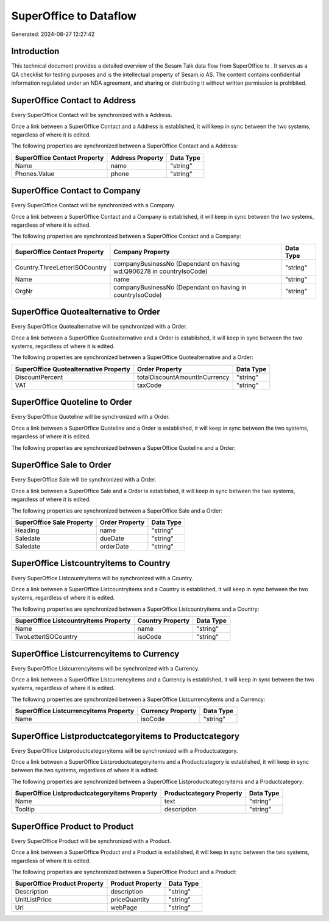 ========================
SuperOffice to  Dataflow
========================

Generated: 2024-08-27 12:27:42

Introduction
------------

This technical document provides a detailed overview of the Sesam Talk data flow from SuperOffice to . It serves as a QA checklist for testing purposes and is the intellectual property of Sesam.io AS. The content contains confidential information regulated under an NDA agreement, and sharing or distributing it without written permission is prohibited.

SuperOffice Contact to  Address
-------------------------------
Every SuperOffice Contact will be synchronized with a  Address.

Once a link between a SuperOffice Contact and a  Address is established, it will keep in sync between the two systems, regardless of where it is edited.

The following properties are synchronized between a SuperOffice Contact and a  Address:

.. list-table::
   :header-rows: 1

   * - SuperOffice Contact Property
     -  Address Property
     -  Data Type
   * - Name
     - name
     - "string"
   * - Phones.Value
     - phone
     - "string"


SuperOffice Contact to  Company
-------------------------------
Every SuperOffice Contact will be synchronized with a  Company.

Once a link between a SuperOffice Contact and a  Company is established, it will keep in sync between the two systems, regardless of where it is edited.

The following properties are synchronized between a SuperOffice Contact and a  Company:

.. list-table::
   :header-rows: 1

   * - SuperOffice Contact Property
     -  Company Property
     -  Data Type
   * - Country.ThreeLetterISOCountry
     - companyBusinessNo (Dependant on having wd:Q906278 in countryIsoCode)
     - "string"
   * - Name
     - name
     - "string"
   * - OrgNr
     - companyBusinessNo (Dependant on having  in countryIsoCode)
     - "string"


SuperOffice Quotealternative to  Order
--------------------------------------
Every SuperOffice Quotealternative will be synchronized with a  Order.

Once a link between a SuperOffice Quotealternative and a  Order is established, it will keep in sync between the two systems, regardless of where it is edited.

The following properties are synchronized between a SuperOffice Quotealternative and a  Order:

.. list-table::
   :header-rows: 1

   * - SuperOffice Quotealternative Property
     -  Order Property
     -  Data Type
   * - DiscountPercent
     - totalDiscountAmountInCurrency
     - "string"
   * - VAT
     - taxCode
     - "string"


SuperOffice Quoteline to  Order
-------------------------------
Every SuperOffice Quoteline will be synchronized with a  Order.

Once a link between a SuperOffice Quoteline and a  Order is established, it will keep in sync between the two systems, regardless of where it is edited.

The following properties are synchronized between a SuperOffice Quoteline and a  Order:

.. list-table::
   :header-rows: 1

   * - SuperOffice Quoteline Property
     -  Order Property
     -  Data Type


SuperOffice Sale to  Order
--------------------------
Every SuperOffice Sale will be synchronized with a  Order.

Once a link between a SuperOffice Sale and a  Order is established, it will keep in sync between the two systems, regardless of where it is edited.

The following properties are synchronized between a SuperOffice Sale and a  Order:

.. list-table::
   :header-rows: 1

   * - SuperOffice Sale Property
     -  Order Property
     -  Data Type
   * - Heading
     - name
     - "string"
   * - Saledate
     - dueDate
     - "string"
   * - Saledate
     - orderDate
     - "string"


SuperOffice Listcountryitems to  Country
----------------------------------------
Every SuperOffice Listcountryitems will be synchronized with a  Country.

Once a link between a SuperOffice Listcountryitems and a  Country is established, it will keep in sync between the two systems, regardless of where it is edited.

The following properties are synchronized between a SuperOffice Listcountryitems and a  Country:

.. list-table::
   :header-rows: 1

   * - SuperOffice Listcountryitems Property
     -  Country Property
     -  Data Type
   * - Name
     - name
     - "string"
   * - TwoLetterISOCountry
     - isoCode
     - "string"


SuperOffice Listcurrencyitems to  Currency
------------------------------------------
Every SuperOffice Listcurrencyitems will be synchronized with a  Currency.

Once a link between a SuperOffice Listcurrencyitems and a  Currency is established, it will keep in sync between the two systems, regardless of where it is edited.

The following properties are synchronized between a SuperOffice Listcurrencyitems and a  Currency:

.. list-table::
   :header-rows: 1

   * - SuperOffice Listcurrencyitems Property
     -  Currency Property
     -  Data Type
   * - Name
     - isoCode
     - "string"


SuperOffice Listproductcategoryitems to  Productcategory
--------------------------------------------------------
Every SuperOffice Listproductcategoryitems will be synchronized with a  Productcategory.

Once a link between a SuperOffice Listproductcategoryitems and a  Productcategory is established, it will keep in sync between the two systems, regardless of where it is edited.

The following properties are synchronized between a SuperOffice Listproductcategoryitems and a  Productcategory:

.. list-table::
   :header-rows: 1

   * - SuperOffice Listproductcategoryitems Property
     -  Productcategory Property
     -  Data Type
   * - Name
     - text
     - "string"
   * - Tooltip
     - description
     - "string"


SuperOffice Product to  Product
-------------------------------
Every SuperOffice Product will be synchronized with a  Product.

Once a link between a SuperOffice Product and a  Product is established, it will keep in sync between the two systems, regardless of where it is edited.

The following properties are synchronized between a SuperOffice Product and a  Product:

.. list-table::
   :header-rows: 1

   * - SuperOffice Product Property
     -  Product Property
     -  Data Type
   * - Description
     - description
     - "string"
   * - UnitListPrice
     - priceQuantity
     - "string"
   * - Url
     - webPage
     - "string"

